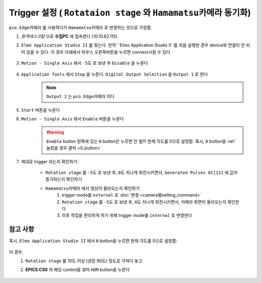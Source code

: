 Trigger 설정 ( ``Rotataion stage`` 와 ``Hamamatsu카메라`` 동기화)
=================================================================
``pco.Edge카메라`` 를 사용하다가 ``Hamamatsu카메라`` 로 변경하는 것으로 가정함.

#. *원격데스크탑* 으로 **수집PC** 에 접속한다 (10.10.62.115)
#. ``Elmo Application Studio II`` 를 찾는다. 만약 ``Elmo Application Studio II``를 처음 실행한 경우 device와 연결이 안 되어 있을 수 있다. 이 경우 아래에서 마우스 오른쪽버튼을 누르면 connect시킬 수 있다

    .. image:: images/0139_elmo_connect.png
        :align: center

#. ``Motion - Single Axis`` 에서 ``-5도`` 로 보낸 후 ``Disable`` 을 누른다

    .. image:: images/0140_elmo_start_angle.png
        :align: center

#. ``Application Tools`` 에서 ``Stop`` 을 누른다. ``Digital Output Selection`` 을 ``Output 1`` 로 한다
    .. image:: images/0150_elmo_output_selection.png
        :align: center
    
    .. note::

        ``Output 2`` 는 ``pco.Edge카메라`` 이다

#. ``Start`` 버튼을 누른다
    .. image:: images/0160_elmo_start_button.png
        :align: center

#. ``Motion - Single Axis`` 에서 ``Enable`` 버튼을 누른다
    .. image:: images/0170_elmo_enable_button.png
        :align: center

    .. warning::

        ``Enable`` button 왼쪽에 있는 ``0`` button은 누르면 안 됨!!! 
        현재 각도를 0으로 설정함. 혹시, ``0`` button을 :ref:`눌렀을 경우 클릭 <0_button>` 

#. 제대로 trigger 되는지 확인하기:

    + ``Rotation stage`` 를 ``-5도`` 로 보낸 후, ``0도`` 지나게 회전시키면서, ``Generated Pulses OC[12]`` 에 값이 증가하는지 확인하기
        .. image:: images/0201_elmo_generated_pulses.png
            :align: center

    + ``Hamamatsu카메라`` 에서 영상이 올라오는지 확인하기
        #. trigger mode를 ``external`` 로  :doc:`변경 <camera별setting_command>`
        #. ``Rotation stage`` 를 ``-5도`` 로 보낸 후, ``0도`` 지나게 회전시키면서, 카메라 화면이 올라오는지 확인한다
        #. 이후 작업을 편리하게 하기 위해 trigger mode를 ``internal`` 로 변경한다

.. _0_button:


참고 사항
^^^^^^^^

혹시, ``Elmo Application Studio II`` 에서 ``0`` button을 누르면 현재 각도를 0으로 설정함:

    .. image:: images/0180_elmo_zero_button.png
        :align: center

이 경우, 
    #. ``Rotation stage`` 를 10도 이상 (권장 90도) 정도로 가져다 놓고
    #. **EPICS CSS** 의 해당 control을 찾아 ``HOM`` button을 누른다

        .. image:: images/0190_css_HOM_button.png
            :align: center
